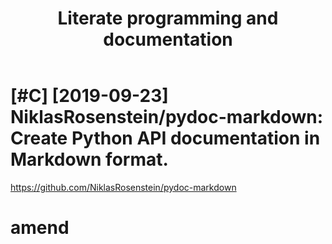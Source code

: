 #+TITLE: Literate programming and documentation
#+filetags: :programming:literate:

* [#C] [2019-09-23] NiklasRosenstein/pydoc-markdown: Create Python API documentation in Markdown format.
:PROPERTIES:
:ID:       405b0eab7939dbfa32ee185b4b36daa4
:END:
https://github.com/NiklasRosenstein/pydoc-markdown

* amend
:PROPERTIES:
:ID:       f1a91827018f161918c734379d32c6e3
:END:
